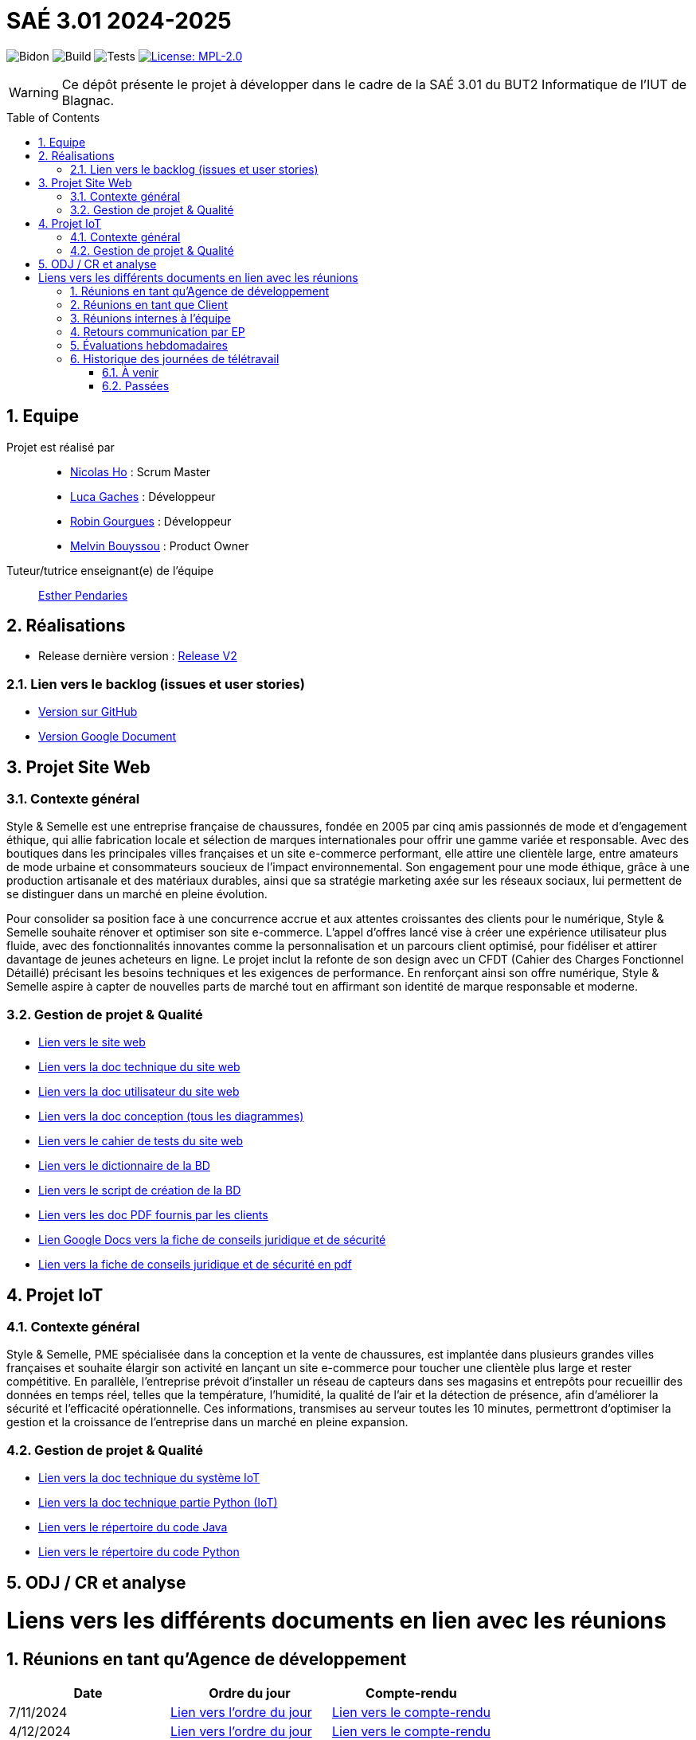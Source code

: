 = SAÉ 3.01 2024-2025
:icons: font
:models: models
:experimental:
:incremental:
:numbered:
:toc: macro
:window: _blank
:correction!:

// Useful definitions
:asciidoc: http://www.methods.co.nz/asciidoc[AsciiDoc]
:icongit: icon:git[]
:git: http://git-scm.com/[{icongit}]
:plantuml: https://plantuml.com/fr/[plantUML]
:vscode: https://code.visualstudio.com/[VS Code]

ifndef::env-github[:icons: font]
// Specific to GitHub
ifdef::env-github[]
:correction:
:!toc-title:
:caution-caption: :fire:
:important-caption: :exclamation:
:note-caption: :paperclip:
:tip-caption: :bulb:
:warning-caption: :warning:
:icongit: Git
endif::[]

// /!\ A MODIFIER !!!
:baseURL: https://github.com/IUT-Blagnac/sae-3-01-devapp-G1A-2

// Tags TODO
image:{baseURL}/actions/workflows/blank.yml/badge.svg[Bidon] 
image:{baseURL}/actions/workflows/build.yml/badge.svg[Build] 
image:{baseURL}/actions/workflows/tests.yml/badge.svg[Tests] 
image:https://img.shields.io/badge/License-MPL%202.0-brightgreen.svg[License: MPL-2.0, link="https://opensource.org/licenses/MPL-2.0"]
//---------------------------------------------------------------

// TIP: Pensez à mettre à jour les infos dans ce fichier pour que les badges pointent sur les résultats effectifs de vos intégrations continue ou sur la bonne licence logicielle.

WARNING: Ce dépôt présente le projet à développer dans le cadre de la SAÉ 3.01 du BUT2 Informatique de l'IUT de Blagnac.

toc::[]

== Equipe

Projet est réalisé par::
- https://github.com/NicodeH[Nicolas Ho] : Scrum Master
- https://github.com/luca-gchs[Luca Gaches] : Développeur
- https://github.com/summerflamme[Robin Gourgues] : Développeur
- https://github.com/Melllvin[Melvin Bouyssou] : Product Owner


Tuteur/tutrice enseignant(e) de l'équipe:: mailto:esther.pendaries@univ-tlse2.fr[Esther Pendaries]

== Réalisations 
- Release dernière version : https://github.com/IUT-Blagnac/sae-3-01-devapp-G1A-2/releases/tag/ReleaseV2[Release V2]

=== Lien vers le backlog (issues et user stories)
- https://github.com/orgs/IUT-Blagnac/projects/255/views/1[Version sur GitHub]
- https://docs.google.com/document/d/1J_kucdoQiKU-orUsIV7MT6ZbSjl2neShu-Lsgn_EwIQ/edit?usp=sharing[Version Google Document]

== Projet Site Web

=== Contexte général

Style & Semelle est une entreprise française de chaussures, fondée en 2005 par cinq amis passionnés de mode et d’engagement éthique, qui allie fabrication locale et sélection de marques internationales pour offrir une gamme variée et responsable. Avec des boutiques dans les principales villes françaises et un site e-commerce performant, elle attire une clientèle large, entre amateurs de mode urbaine et consommateurs soucieux de l’impact environnemental. Son engagement pour une mode éthique, grâce à une production artisanale et des matériaux durables, ainsi que sa stratégie marketing axée sur les réseaux sociaux, lui permettent de se distinguer dans un marché en pleine évolution.

Pour consolider sa position face à une concurrence accrue et aux attentes croissantes des clients pour le numérique, Style & Semelle souhaite rénover et optimiser son site e-commerce. L’appel d’offres lancé vise à créer une expérience utilisateur plus fluide, avec des fonctionnalités innovantes comme la personnalisation et un parcours client optimisé, pour fidéliser et attirer davantage de jeunes acheteurs en ligne. Le projet inclut la refonte de son design avec un CFDT (Cahier des Charges Fonctionnel Détaillé) précisant les besoins techniques et les exigences de performance. En renforçant ainsi son offre numérique, Style & Semelle aspire à capter de nouvelles parts de marché tout en affirmant son identité de marque responsable et moderne.

=== Gestion de projet & Qualité
- http://193.54.227.208/~R2024SAE3009/[Lien vers le site web]
- https://github.com/IUT-Blagnac/sae-3-01-devapp-G1A-2/blob/master/documentations/doc-technique/doc-tech-site.adoc[Lien vers la doc technique du site web]
- https://github.com/IUT-Blagnac/sae-3-01-devapp-G1A-2/blob/master/documentations/doc-utilisateur/doc-utilisateur-site.adoc[Lien vers la doc utilisateur du site web]
- https://github.com/IUT-Blagnac/sae-3-01-devapp-G1A-2/blob/master/documentations/doc-conception/doc-concept-v1.adoc[Lien vers la doc conception (tous les diagrammes)]
- https://github.com/IUT-Blagnac/sae-3-01-devapp-G1A-2/blob/master/documentations/doc-test/doc-test-site-v1.adoc[Lien vers le cahier de tests du site web]
- https://github.com/IUT-Blagnac/sae-3-01-devapp-G1A-2/blob/master/BD/BD_V3/Dictionnaire_des_donnees.adoc[Lien vers le dictionnaire de la BD]
- https://github.com/IUT-Blagnac/sae-3-01-devapp-G1A-2/blob/master/BD/BD_V3/SAE_script_version_admin.sql[Lien vers le script de création de la BD]
- https://github.com/IUT-Blagnac/sae-3-01-devapp-G1A-2/tree/master/documentations/doc-client[Lien vers les doc PDF fournis par les clients]
- https://docs.google.com/document/d/14rLV2mMhBnjof_PNVBQzRuyih3lTbgQB3ogdKu4lR3E/edit?tab=t.0[Lien Google Docs vers la fiche de conseils juridique et de sécurité]
- https://github.com/IUT-Blagnac/sae-3-01-devapp-G1A-2/blob/master/documentations/Fiche%20de%20conseils%20juridiques%20et%20de%20sécurité.pdf[Lien vers la fiche de conseils juridique et de sécurité en pdf]

== Projet IoT

=== Contexte général

Style & Semelle, PME spécialisée dans la conception et la vente de chaussures, est implantée dans plusieurs grandes villes françaises et souhaite élargir son activité en lançant un site e-commerce pour toucher une clientèle plus large et rester compétitive. En parallèle, l’entreprise prévoit d’installer un réseau de capteurs dans ses magasins et entrepôts pour recueillir des données en temps réel, telles que la température, l’humidité, la qualité de l’air et la détection de présence, afin d'améliorer la sécurité et l’efficacité opérationnelle. Ces informations, transmises au serveur toutes les 10 minutes, permettront d’optimiser la gestion et la croissance de l’entreprise dans un marché en pleine expansion.

=== Gestion de projet & Qualité
- https://github.com/IUT-Blagnac/sae-3-01-devapp-G1A-2/blob/master/documentations/doc-technique/doc-tech-iot-v2.adoc[Lien vers la doc technique du système IoT]
- https://github.com/IUT-Blagnac/sae-3-01-devapp-G1A-2/blob/master/documentations/doc-technique/doc-python.adoc[Lien vers la doc technique partie Python (IoT)]
- https://github.com/IUT-Blagnac/sae-3-01-devapp-G1A-2/tree/master/IoT/Java[Lien vers le répertoire du code Java]
- https://github.com/IUT-Blagnac/sae-3-01-devapp-G1A-2/tree/master/IoT/Python[Lien vers le répertoire du code Python]

== ODJ / CR et analyse

# Liens vers les différents documents en lien avec les réunions

## Réunions en tant qu'Agence de développement
[cols="1,1,1", options="header"]
|===
| Date | Ordre du jour | Compte-rendu
| 7/11/2024 | https://github.com/IUT-Blagnac/sae-3-01-devapp-G1A-2/blob/master/documentations/R%C3%A9unions/ODJ/ODJ_Agence_7-11.md[Lien vers l'ordre du jour] | https://github.com/IUT-Blagnac/sae-3-01-devapp-G1A-2/blob/master/documentations/R%C3%A9unions/CR_R%C3%A9u/CR_Agence_7-11.md[Lien vers le compte-rendu]
|4/12/2024 | https://github.com/IUT-Blagnac/sae-3-01-devapp-G1A-2/blob/master/documentations/R%C3%A9unions/ODJ/ODJ_Client_4-12.md[Lien vers l'ordre du jour] | https://github.com/IUT-Blagnac/sae-3-01-devapp-G1A-2/blob/master/documentations/R%C3%A9unions/CR_R%C3%A9u/CR_Client_4-12.md[Lien vers le compte-rendu]

|===

## Réunions en tant que Client
[cols="1,1,1", options="header"]
|===
| Date | Ordre du jour | Compte-rendu
| 8/11/2024 | https://github.com/IUT-Blagnac/sae-3-01-devapp-G1A-2/blob/master/documentations/R%C3%A9unions/ODJ/ODJ_Client_8-11.md[Lien vers l'ordre du jour] | https://github.com/IUT-Blagnac/sae-3-01-devapp-G1A-2/blob/master/documentations/R%C3%A9unions/CR_R%C3%A9u/CR_Client_8-11.md[Lien vers le compte-rendu]

|===

## Réunions internes à l'équipe
[cols="1,1,1", options="header"]
|===
| Date | Ordre du jour | Compte-rendu
| 7/11/2024 | https://github.com/IUT-Blagnac/sae-3-01-devapp-G1A-2/blob/master/documentations/R%C3%A9unions/ODJ/ODJ_Equipe_7-11.md[Lien vers l'ordre du jour] | https://github.com/IUT-Blagnac/sae-3-01-devapp-G1A-2/blob/master/documentations/R%C3%A9unions/CR_R%C3%A9u/CR_hebdomadaire_7-11.md[Lien vers le compte-rendu]
| 14/11/2024 | https://github.com/IUT-Blagnac/sae-3-01-devapp-G1A-2/blob/master/documentations/R%C3%A9unions/ODJ/ODJ_Equipe_14-11.md[Lien vers l'ordre du jour] | https://github.com/IUT-Blagnac/sae-3-01-devapp-G1A-2/blob/master/documentations/R%C3%A9unions/CR_R%C3%A9u/CR_hebdomadaire_14-11.md[Lien vers le compte-rendu]
| 28/11/2024 | https://github.com/IUT-Blagnac/sae-3-01-devapp-G1A-2/blob/master/documentations/R%C3%A9unions/ODJ/ODJ_Agence_28-11.md[Lien vers l'ordre du jour] | https://github.com/IUT-Blagnac/sae-3-01-devapp-G1A-2/blob/master/documentations/R%C3%A9unions/CR_R%C3%A9u/CR_hebdomadaire_28-11.md[Lien vers le compte-rendu]
| 12/12/2024 | https://github.com/IUT-Blagnac/sae-3-01-devapp-G1A-2/blob/master/documentations/R%C3%A9unions/ODJ/ODJ_Equipe_12-12.md[Lien vers l'ordre du jour] | https://github.com/IUT-Blagnac/sae-3-01-devapp-G1A-2/blob/master/documentations/R%C3%A9unions/CR_R%C3%A9u/CR_Equipe_12-12.md[Lien vers le compte-rendu]

|===

== Retours communication par EP
|===
| Date | Retour EP | Note /3 

| Semaine 46    
| Issues/Backlog : Il faut une finalité dans certaines de vos US, et affecter une priorité et une estimation (à droite une fois l’US ouverte). Sinon bien. Les issues/task peuvent toutes être rattachées à une US (ex. initialisation php à Connexion par ex). DOC /Il manque les liens vers les docs dans le readme. J’ai uniquement la conception. Tests: J’ai les critères d’acceptabilité mais pas de lien vers le cahier de tests. release : Pas de release pour le sprint 1. 
| 

| Semaine 48    
| Backlog ok; pour les issues il me manque encore les milestones par sprint, d’ailleurs j’ai des difficultés à identifer quel est le sprint en cours. Peu de nouvelles issues /tasks créées. doc technique : organiser les UC par services. Tests: je devrais avoir les tests sur sprint 2 au moins écris. Note appel offre : 15,1/20 ODJ et CR les plus récents datent du 14/11 !! Je n’ai pas ceux de la semaine 48 ou au moins 47 alors qu’ils sont annoncés. Eviter les réunions en télétravail ! ODJ : faire des rubriques avec intervenants et temps, et rôle (qui anime, qui fait le CR). Le CR doit reprendre l’ODJ et être rédigé avec un retour sur la réunion client et une analyse des réussites et échec . A faire cette semaine !! 

| Note : 0,7/3   

| Semaine 49    
| Mettre un lien vers odj/CR actifs plutôt que vers le dossier ! Je n’ai que l’ODJ de la réunion client, rien sur la réunion d’équipe alors qu’elle est annoncée pour le 5/12 ! 

| Note : 0,2/3  

| Semaine 50    
| J’ai des issues non affectées sans milestone de sprint, il manque les "tasks" techniques associées. ça reste confus …​ La doc USER est pour qui ? Privilégier le développement de l’aide pour l’administrateur, l’aide pour le client se fait surtout en ligne directement sur les pages ! Pas de nouvelle release !! Je n’ai qu’un seul doc qui à priori fait office de ODJ et CR … ce n’est pas ce qui est demandé ! Je n’ai pas de lien directes vers docs à jour mais vers un dossier ! Manque analyse difficultés et réussites. 

| Note : 1,56/3 
|===

== Évaluations hebdomadaires
Evaluation bi-hedomadaire 

ifdef::env-github[]
image:https://docs.google.com/spreadsheets/d/e/2PACX-1vSACcYeKaH_ims3faegSLAFJ9s5_Kd9Fbyi4ODEb8BTN5OnUXWenVGhlVPo84yQDhTkTj3f9nXiluh1/pubchart?oid=1232553383&amp;format=image[link=https://docs.google.com/spreadsheets/d/e/2PACX-1vSACcYeKaH_ims3faegSLAFJ9s5_Kd9Fbyi4ODEb8BTN5OnUXWenVGhlVPo84yQDhTkTj3f9nXiluh1/pubchart?oid=1232553383&amp;format=image]
endif::[]

ifndef::env-github[]
++++
<iframe width="786" height="430" seamless frameborder="0" scrolling="no" src="https://docs.google.com/spreadsheets/d/e/2PACX-1vSACcYeKaH_ims3faegSLAFJ9s5_Kd9Fbyi4ODEb8BTN5OnUXWenVGhlVPo84yQDhTkTj3f9nXiluh1/pubchart?oid=1232553383&amp;format=interactive"></iframe>
++++
endif::[]

== Historique des journées de télétravail
=== À venir
- **19/12/2024** : de 9h30 à 12h30
- **20/12/2024** : de 8h00 à 17h15


=== Passées
- **06/11/2024** : de 9h30 à 12h30
- **14/11/2024** : de 9h30 à 12h30
- **21/11/2024** : de 8h00 à 12h30
- **28/11/2024** : de 11h00 à 12h30
- **3/12/2024** : de 8h00 à 17h15
- **4/12/2024** : de 8h00 à 17h15
- **12/12/2024** : de 9h30 à 12h30
